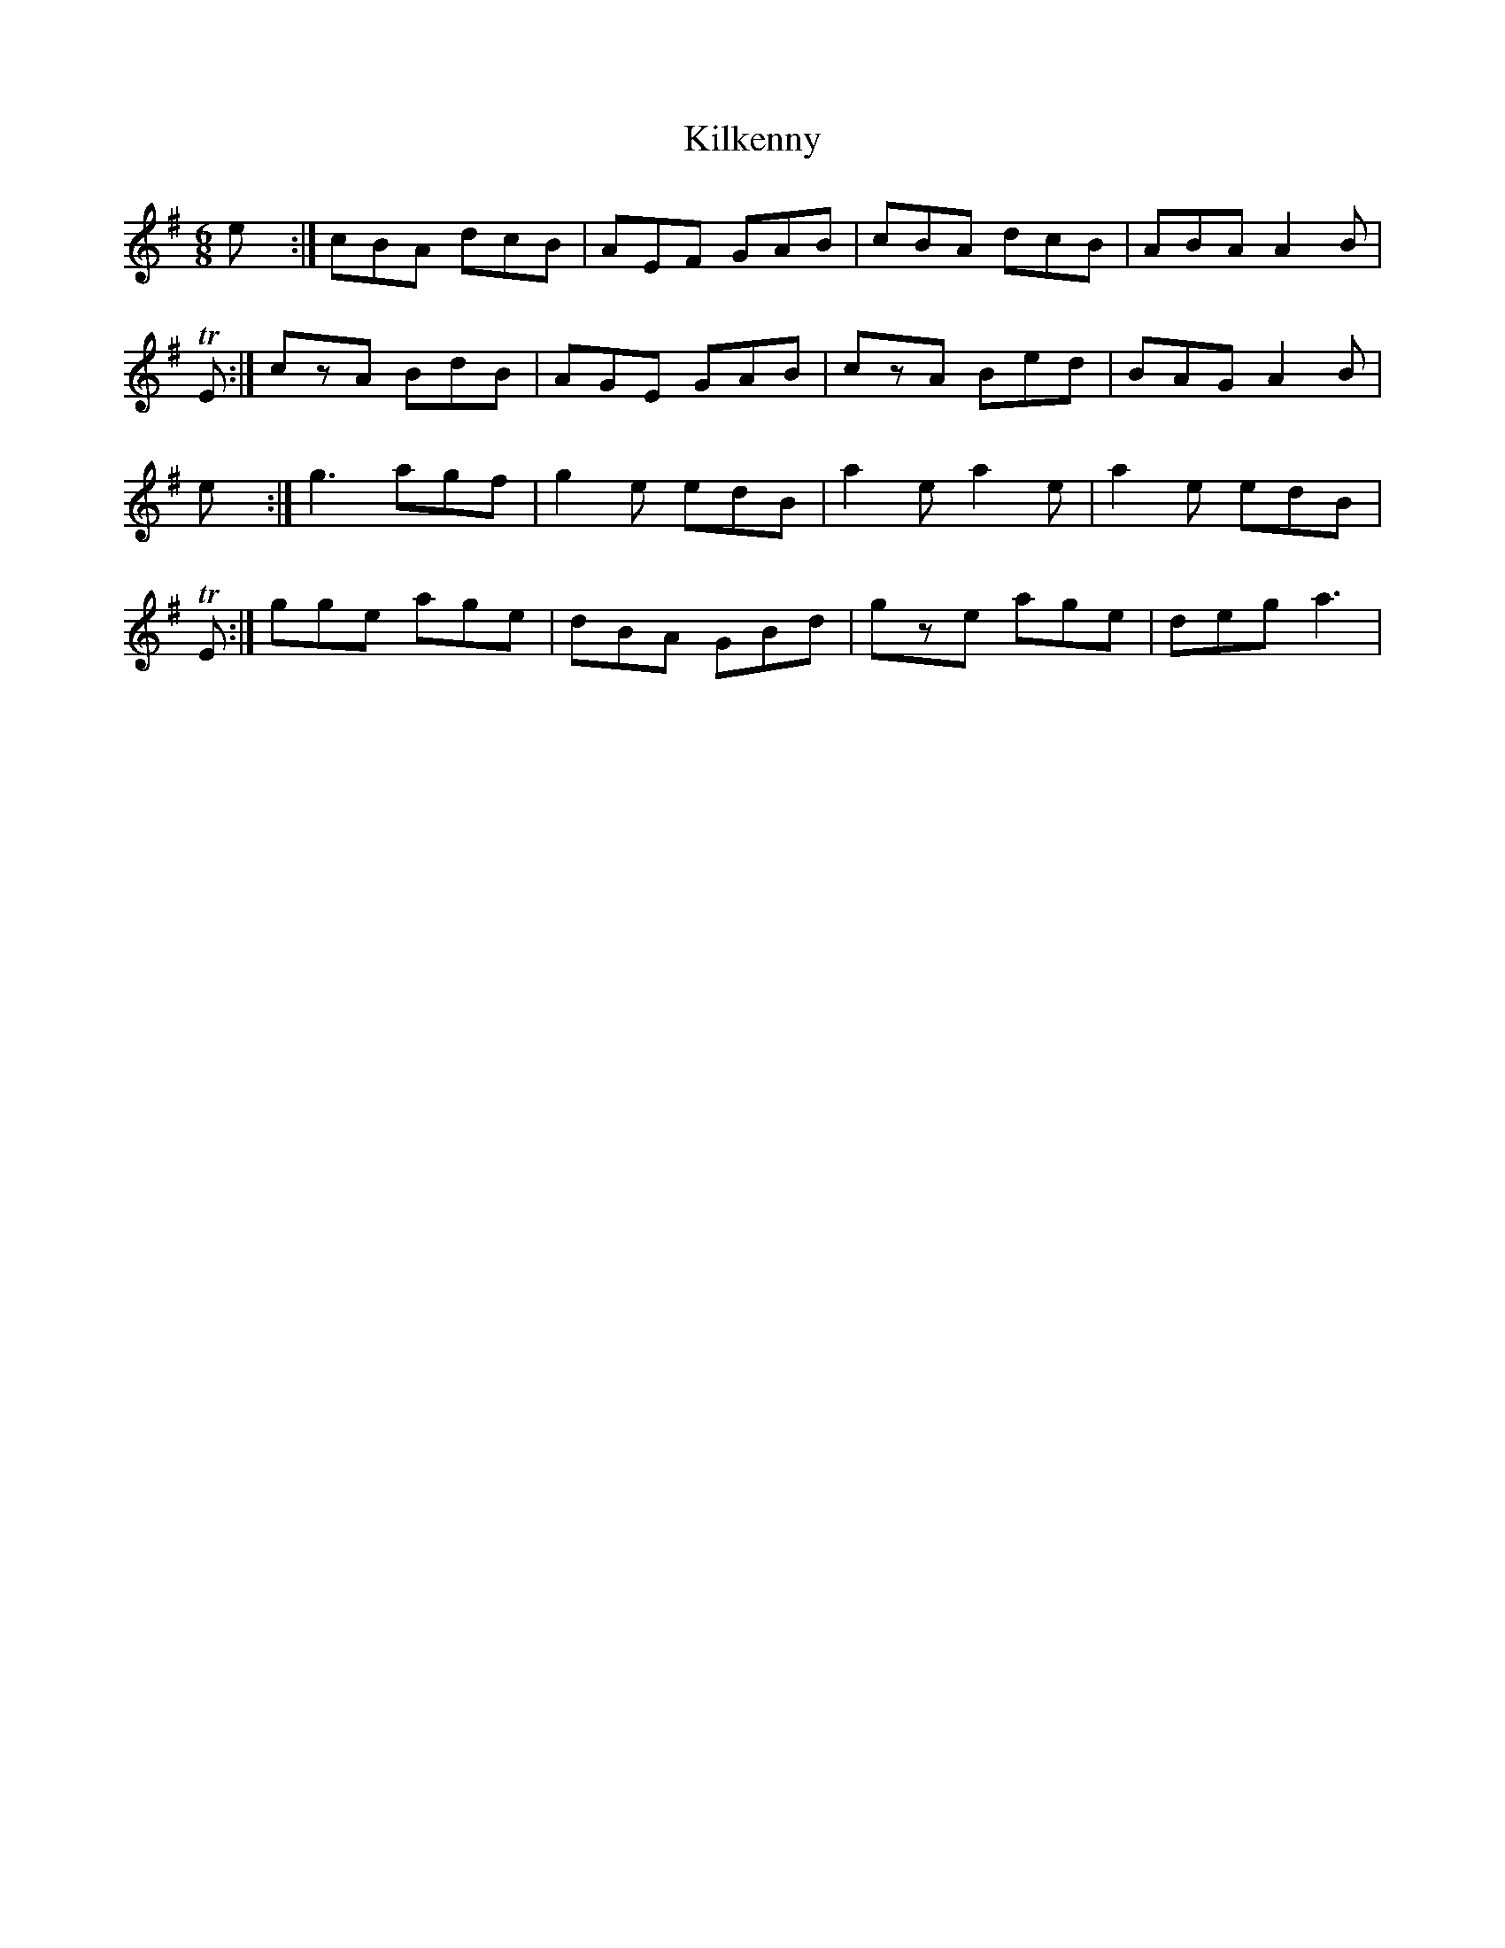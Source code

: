 X: 21575
T: Kilkenny
R: jig
M: 6/8
K: Adorian
Kilkenny:|cBA dcB|AEF GAB|cBA dcB|ABA A2B|
YTE:|czA BdB|AGE GAB|czA Bed|BAG A2B|
Kilkenny:|g3 agf|g2e edB|a2e a2e|a2e edB|
YTE:|gge age|dBA GBd|gze age|deg a3|


